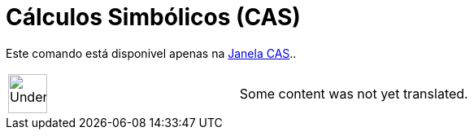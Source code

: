 = Cálculos Simbólicos (CAS)
ifdef::env-github[:imagesdir: /pt/modules/ROOT/assets/images]

Este comando está disponivel apenas na xref:/Janela_CAS.adoc[Janela CAS]..

[width="100%",cols="50%,50%",]
|===
a|
image:48px-UnderConstruction.png[UnderConstruction.png,width=48,height=48]

|Some content was not yet translated.
|===
